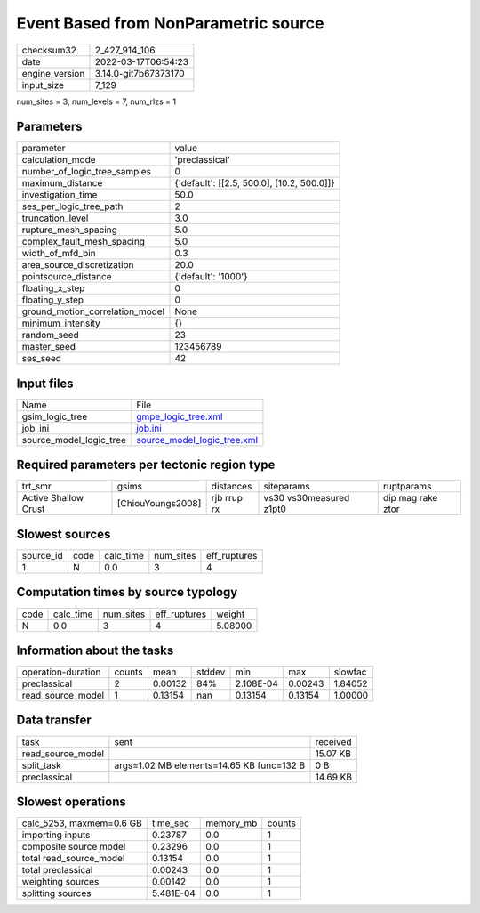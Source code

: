 Event Based from NonParametric source
=====================================

+----------------+----------------------+
| checksum32     | 2_427_914_106        |
+----------------+----------------------+
| date           | 2022-03-17T06:54:23  |
+----------------+----------------------+
| engine_version | 3.14.0-git7b67373170 |
+----------------+----------------------+
| input_size     | 7_129                |
+----------------+----------------------+

num_sites = 3, num_levels = 7, num_rlzs = 1

Parameters
----------
+---------------------------------+--------------------------------------------+
| parameter                       | value                                      |
+---------------------------------+--------------------------------------------+
| calculation_mode                | 'preclassical'                             |
+---------------------------------+--------------------------------------------+
| number_of_logic_tree_samples    | 0                                          |
+---------------------------------+--------------------------------------------+
| maximum_distance                | {'default': [[2.5, 500.0], [10.2, 500.0]]} |
+---------------------------------+--------------------------------------------+
| investigation_time              | 50.0                                       |
+---------------------------------+--------------------------------------------+
| ses_per_logic_tree_path         | 2                                          |
+---------------------------------+--------------------------------------------+
| truncation_level                | 3.0                                        |
+---------------------------------+--------------------------------------------+
| rupture_mesh_spacing            | 5.0                                        |
+---------------------------------+--------------------------------------------+
| complex_fault_mesh_spacing      | 5.0                                        |
+---------------------------------+--------------------------------------------+
| width_of_mfd_bin                | 0.3                                        |
+---------------------------------+--------------------------------------------+
| area_source_discretization      | 20.0                                       |
+---------------------------------+--------------------------------------------+
| pointsource_distance            | {'default': '1000'}                        |
+---------------------------------+--------------------------------------------+
| floating_x_step                 | 0                                          |
+---------------------------------+--------------------------------------------+
| floating_y_step                 | 0                                          |
+---------------------------------+--------------------------------------------+
| ground_motion_correlation_model | None                                       |
+---------------------------------+--------------------------------------------+
| minimum_intensity               | {}                                         |
+---------------------------------+--------------------------------------------+
| random_seed                     | 23                                         |
+---------------------------------+--------------------------------------------+
| master_seed                     | 123456789                                  |
+---------------------------------+--------------------------------------------+
| ses_seed                        | 42                                         |
+---------------------------------+--------------------------------------------+

Input files
-----------
+-------------------------+--------------------------------------------------------------+
| Name                    | File                                                         |
+-------------------------+--------------------------------------------------------------+
| gsim_logic_tree         | `gmpe_logic_tree.xml <gmpe_logic_tree.xml>`_                 |
+-------------------------+--------------------------------------------------------------+
| job_ini                 | `job.ini <job.ini>`_                                         |
+-------------------------+--------------------------------------------------------------+
| source_model_logic_tree | `source_model_logic_tree.xml <source_model_logic_tree.xml>`_ |
+-------------------------+--------------------------------------------------------------+

Required parameters per tectonic region type
--------------------------------------------
+----------------------+-------------------+-------------+-------------------------+-------------------+
| trt_smr              | gsims             | distances   | siteparams              | ruptparams        |
+----------------------+-------------------+-------------+-------------------------+-------------------+
| Active Shallow Crust | [ChiouYoungs2008] | rjb rrup rx | vs30 vs30measured z1pt0 | dip mag rake ztor |
+----------------------+-------------------+-------------+-------------------------+-------------------+

Slowest sources
---------------
+-----------+------+-----------+-----------+--------------+
| source_id | code | calc_time | num_sites | eff_ruptures |
+-----------+------+-----------+-----------+--------------+
| 1         | N    | 0.0       | 3         | 4            |
+-----------+------+-----------+-----------+--------------+

Computation times by source typology
------------------------------------
+------+-----------+-----------+--------------+---------+
| code | calc_time | num_sites | eff_ruptures | weight  |
+------+-----------+-----------+--------------+---------+
| N    | 0.0       | 3         | 4            | 5.08000 |
+------+-----------+-----------+--------------+---------+

Information about the tasks
---------------------------
+--------------------+--------+---------+--------+-----------+---------+---------+
| operation-duration | counts | mean    | stddev | min       | max     | slowfac |
+--------------------+--------+---------+--------+-----------+---------+---------+
| preclassical       | 2      | 0.00132 | 84%    | 2.108E-04 | 0.00243 | 1.84052 |
+--------------------+--------+---------+--------+-----------+---------+---------+
| read_source_model  | 1      | 0.13154 | nan    | 0.13154   | 0.13154 | 1.00000 |
+--------------------+--------+---------+--------+-----------+---------+---------+

Data transfer
-------------
+-------------------+-------------------------------------------+----------+
| task              | sent                                      | received |
+-------------------+-------------------------------------------+----------+
| read_source_model |                                           | 15.07 KB |
+-------------------+-------------------------------------------+----------+
| split_task        | args=1.02 MB elements=14.65 KB func=132 B | 0 B      |
+-------------------+-------------------------------------------+----------+
| preclassical      |                                           | 14.69 KB |
+-------------------+-------------------------------------------+----------+

Slowest operations
------------------
+--------------------------+-----------+-----------+--------+
| calc_5253, maxmem=0.6 GB | time_sec  | memory_mb | counts |
+--------------------------+-----------+-----------+--------+
| importing inputs         | 0.23787   | 0.0       | 1      |
+--------------------------+-----------+-----------+--------+
| composite source model   | 0.23296   | 0.0       | 1      |
+--------------------------+-----------+-----------+--------+
| total read_source_model  | 0.13154   | 0.0       | 1      |
+--------------------------+-----------+-----------+--------+
| total preclassical       | 0.00243   | 0.0       | 1      |
+--------------------------+-----------+-----------+--------+
| weighting sources        | 0.00142   | 0.0       | 1      |
+--------------------------+-----------+-----------+--------+
| splitting sources        | 5.481E-04 | 0.0       | 1      |
+--------------------------+-----------+-----------+--------+